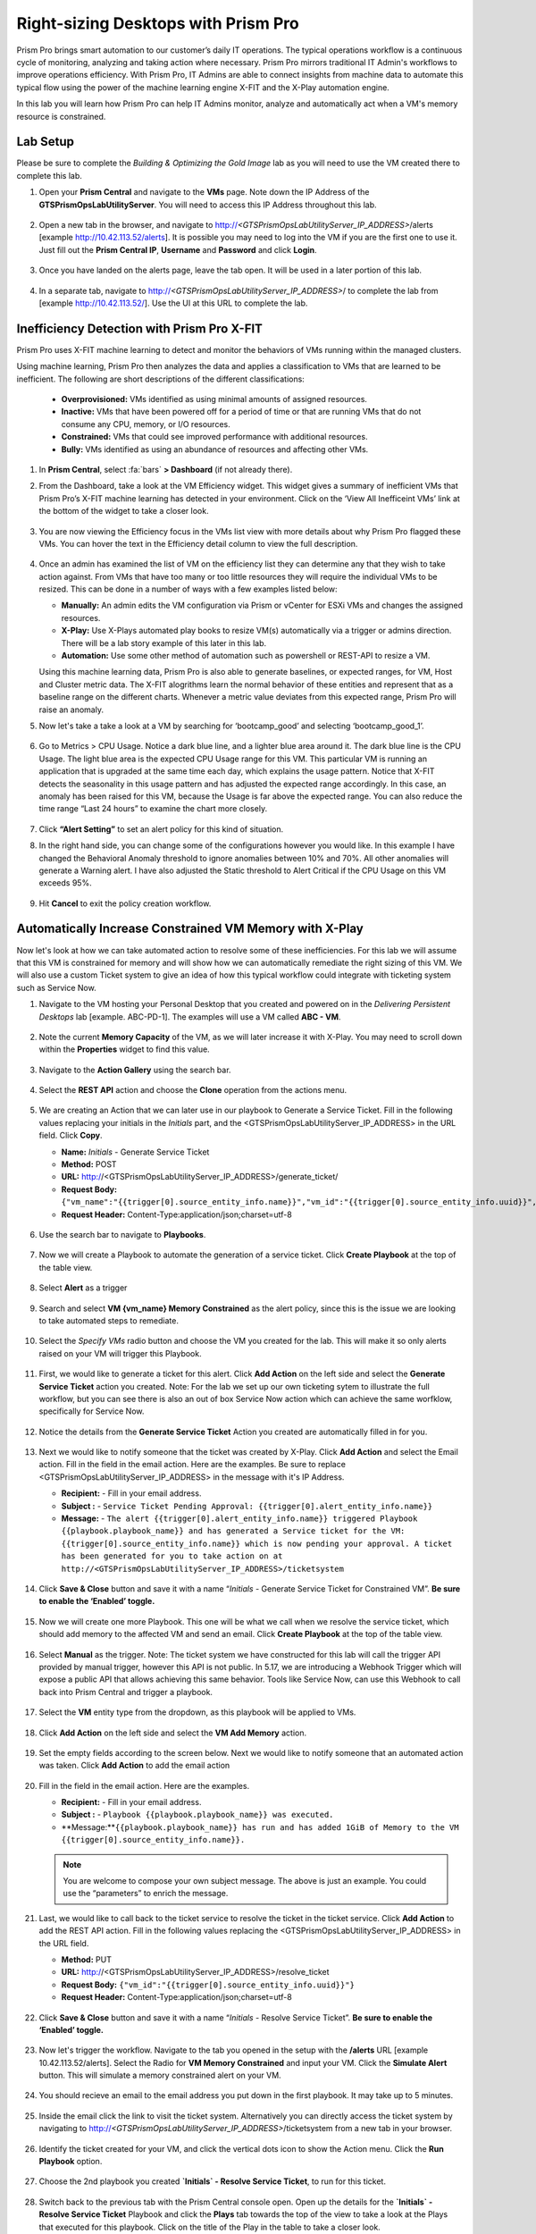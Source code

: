 .. _citrixrightsize:

------------------------------------
Right-sizing Desktops with Prism Pro
------------------------------------

.. figure:: images/operationstriangle.png

Prism Pro brings smart automation to our customer’s daily IT operations. The typical operations workflow is a continuous cycle of monitoring, analyzing and taking action where necessary. Prism Pro mirrors traditional IT Admin's workflows to improve operations efficiency. With Prism Pro, IT Admins are able to connect insights from machine data to automate this typical flow using the power of the machine learning engine X-FIT and the X-Play automation engine.

In this lab you will learn how Prism Pro can help IT Admins monitor, analyze and automatically act when a VM's memory resource is constrained.

Lab Setup
+++++++++

Please be sure to complete the `Building & Optimizing the Gold Image` lab as you will need to use the VM created there to complete this lab.

#. Open your **Prism Central** and navigate to the **VMs** page. Note down the IP Address of the **GTSPrismOpsLabUtilityServer**. You will need to access this IP Address throughout this lab.

   .. figure:: images/init1.png

#. Open a new tab in the browser, and navigate to http://`<GTSPrismOpsLabUtilityServer_IP_ADDRESS>`/alerts [example http://10.42.113.52/alerts]. It is possible you may need to log into the VM if you are the first one to use it. Just fill out the **Prism Central IP**, **Username** and **Password** and click **Login**.

   .. figure:: images/init2.png

#. Once you have landed on the alerts page, leave the tab open. It will be used in a later portion of this lab.

   .. figure:: images/init2b.png

#. In a separate tab, navigate to http://`<GTSPrismOpsLabUtilityServer_IP_ADDRESS>`/ to complete the lab from [example http://10.42.113.52/]. Use the UI at this URL to complete the lab.

   .. figure:: images/init3.png

Inefficiency Detection with Prism Pro X-FIT
+++++++++++++++++++++++++++++++++++++++++++

Prism Pro uses X-FIT machine learning to detect and monitor the behaviors of VMs running within the managed clusters.

Using machine learning, Prism Pro then analyzes the data and applies a classification to VMs that are learned to be inefficient. The following are short descriptions of the different classifications:

  * **Overprovisioned:** VMs identified as using minimal amounts of assigned resources.
  * **Inactive:** VMs that have been powered off for a period of time or that are running VMs that do not consume any CPU, memory, or I/O resources.
  * **Constrained:** VMs that could see improved performance with additional resources.
  * **Bully:** VMs identified as using an abundance of resources and affecting other VMs.


#. In **Prism Central**, select :fa:`bars` **> Dashboard** (if not already there).

#. From the Dashboard, take a look at the VM Efficiency widget. This widget gives a summary of inefficient VMs that Prism Pro’s X-FIT machine learning has detected in your environment. Click on the ‘View All Inefficeint VMs’ link at the bottom of the widget to take a closer look.

   .. figure:: images/ppro_58.png

#. You are now viewing the Efficiency focus in the VMs list view with more details about why Prism Pro flagged these VMs. You can hover the text in the Efficiency detail column to view the full description.

   .. figure:: images/ppro_59.png

#. Once an admin has examined the list of VM on the efficiency list they can determine any that they wish to take action against. From VMs that have too many or too little resources they will require the individual VMs to be resized. This can be done in a number of ways with a few examples listed below:

   * **Manually:** An admin edits the VM configuration via Prism or vCenter for ESXi VMs and changes the assigned resources.
   * **X-Play:** Use X-Plays automated play books to resize VM(s) automatically via a trigger or admins direction. There will be a lab story example of this later in this lab.
   * **Automation:** Use some other method of automation such as powershell or REST-API to resize a VM.


   Using this machine learning data, Prism Pro is also able to generate baselines, or expected ranges, for VM, Host and Cluster metric data. The X-FIT alogrithms learn the normal behavior of these entities and represent that as a baseline range on the different charts. Whenever a metric value deviates from this expected range, Prism Pro will raise an anomaly.

#. Now let's take a take a look at a VM by searching for ‘bootcamp_good’ and selecting ‘bootcamp_good_1’.

   .. figure:: images/ppro_61.png

#. Go to Metrics > CPU Usage. Notice a dark blue line, and a lighter blue area around it. The dark blue line is the CPU Usage. The light blue area is the expected CPU Usage range for this VM. This particular VM is running an application that is upgraded at the same time each day, which explains the usage pattern. Notice that X-FIT detects the seasonality in this usage pattern and has adjusted the expected range accordingly. In this case, an anomaly has been raised for this VM, because the Usage is far above the expected range. You can also reduce the time range “Last 24 hours” to examine the chart more closely.

   .. figure:: images/ppro_60.png

#. Click **“Alert Setting”** to set an alert policy for this kind of situation.

#. In the right hand side, you can change some of the configurations however you would like. In this example I have changed the Behavioral Anomaly threshold to ignore anomalies between 10% and 70%. All other anomalies will generate a Warning alert. I have also adjusted the Static threshold to Alert Critical if the CPU Usage on this VM exceeds 95%.

   .. figure:: images/ppro_25.png

#. Hit **Cancel** to exit the policy creation workflow.

Automatically Increase Constrained VM Memory with X-Play
++++++++++++++++++++++++++++++++++++++++++++++++++++++++

Now let's look at how we can take automated action to resolve some of these inefficiencies. For this lab we will assume that this VM is constrained for memory and will show how we can automatically remediate the right sizing of this VM. We will also use a custom Ticket system to give an idea of how this typical workflow could integrate with ticketing system such as Service Now.

#. Navigate to the VM hosting your Personal Desktop that you created and powered on in the `Delivering Persistent Desktops` lab [example. ABC-PD-1]. The examples will use a VM called **ABC - VM**.

   .. figure:: images/rs1.png

#. Note the current **Memory Capacity** of the VM, as we will later increase it with X-Play. You may need to scroll down within the **Properties** widget to find this value.

   .. figure:: images/rs2.png

#. Navigate to the **Action Gallery** using the search bar.

   .. figure:: images/rs3.png

#. Select the **REST API** action and choose the **Clone** operation from the actions menu.

   .. figure:: images/rs4.png

#. We are creating an Action that we can later use in our playbook to Generate a Service Ticket. Fill in the following values replacing your initials in the *Initials* part, and the <GTSPrismOpsLabUtilityServer_IP_ADDRESS> in the URL field. Click **Copy**.

   - **Name:** *Initials* - Generate Service Ticket
   - **Method:** POST
   - **URL:** http://<GTSPrismOpsLabUtilityServer_IP_ADDRESS>/generate_ticket/
   - **Request Body:** ``{"vm_name":"{{trigger[0].source_entity_info.name}}","vm_id":"{{trigger[0].source_entity_info.uuid}}","alert_name":"{{trigger[0].alert_entity_info.name}}","alert_id":"{{trigger[0].alert_entity_info.uuid}}"}``
   - **Request Header:** Content-Type:application/json;charset=utf-8

   .. figure:: images/rs5.png

#. Use the search bar to navigate to **Playbooks**.

   .. figure:: images/rs6.png

#. Now we will create a Playbook to automate the generation of a service ticket. Click **Create Playbook** at the top of the table view.

   .. figure:: images/rs7.png

#. Select **Alert** as a trigger

   .. figure:: images/rs8.png

#. Search and select **VM {vm_name} Memory Constrained** as the alert policy, since this is the issue we are looking to take automated steps to remediate.

   .. figure:: images/rs9.png

#. Select the *Specify VMs* radio button and choose the VM you created for the lab. This will make it so only alerts raised on your VM will trigger this Playbook.

   .. figure:: images/rs10.png

#. First, we would like to generate a ticket for this alert. Click **Add Action** on the left side and select the **Generate Service Ticket** action you created. Note: For the lab we set up our own ticketing sytem to illustrate the full workflow, but you can see there is also an out of box Service Now action which can achieve the same worfklow, specifically for Service Now.

   .. figure:: images/rs11.png

#. Notice the details from the **Generate Service Ticket** Action you created are automatically filled in for you.

   .. figure:: images/rs12.png

#. Next we would like to notify someone that the ticket was created by X-Play. Click **Add Action** and select the Email action. Fill in the field in the email action. Here are the examples. Be sure to replace <GTSPrismOpsLabUtilityServer_IP_ADDRESS> in the message with it's IP Address.

   - **Recipient:** - Fill in your email address.
   - **Subject :** - ``Service Ticket Pending Approval: {{trigger[0].alert_entity_info.name}}``
   - **Message:** - ``The alert {{trigger[0].alert_entity_info.name}} triggered Playbook {{playbook.playbook_name}} and has generated a Service ticket for the VM: {{trigger[0].source_entity_info.name}} which is now pending your approval. A ticket has been generated for you to take action on at http://<GTSPrismOpsLabUtilityServer_IP_ADDRESS>/ticketsystem``

   .. figure:: images/rs13.png

#. Click **Save & Close** button and save it with a name “*Initials* - Generate Service Ticket for Constrained VM”. **Be sure to enable the ‘Enabled’ toggle.**

   .. figure:: images/rs14.png

#. Now we will create one more Playbook. This one will be what we call when we resolve the service ticket, which should add memory to the affected VM and send an email. Click **Create Playbook** at the top of the table view.

   .. figure:: images/rs15.png

#. Select **Manual** as the trigger. Note: The ticket system we have constructed for this lab will call the trigger API provided by manual trigger, however this API is not public. In 5.17, we are introducing a Webhook Trigger which will expose a public API that allows achieving this same behavior. Tools like Service Now, can use this Webhook to call back into Prism Central and trigger a playbook.

   .. figure:: images/rs16.png

#. Select the **VM** entity type from the dropdown, as this playbook will be applied to VMs.

   .. figure:: images/rs17.png

#. Click **Add Action** on the left side and select the **VM Add Memory** action.

   .. figure:: images/rs18.png

#. Set the empty fields according to the screen below. Next we would like to notify someone that an automated action was taken. Click **Add Action** to add the email action

   .. figure:: images/rs19.png

#. Fill in the field in the email action. Here are the examples.

   - **Recipient:** - Fill in your email address.
   - **Subject :** - ``Playbook {{playbook.playbook_name}} was executed.``
   - **Message:**``{{playbook.playbook_name}} has run and has added 1GiB of Memory to the VM {{trigger[0].source_entity_info.name}}.``

   .. note::

      You are welcome to compose your own subject message. The above is just an example. You could use the “parameters” to enrich the message.

   .. figure:: images/rs20.png

#. Last, we would like to call back to the ticket service to resolve the ticket in the ticket service. Click **Add Action** to add the REST API action. Fill in the following values replacing the <GTSPrismOpsLabUtilityServer_IP_ADDRESS> in the URL field.

   - **Method:** PUT
   - **URL:** http://<GTSPrismOpsLabUtilityServer_IP_ADDRESS>/resolve_ticket
   - **Request Body:** ``{"vm_id":"{{trigger[0].source_entity_info.uuid}}"}``
   - **Request Header:** Content-Type:application/json;charset=utf-8

   .. figure:: images/rs21.png

#. Click **Save & Close** button and save it with a name “*Initials* - Resolve Service Ticket”. **Be sure to enable the ‘Enabled’ toggle.**

   .. figure:: images/rs22.png

#. Now let's trigger the workflow. Navigate to the tab you opened in the setup with the **/alerts** URL [example 10.42.113.52/alerts]. Select the Radio for **VM Memory Constrained** and input your VM. Click the **Simulate Alert** button. This will simulate a memory constrained alert on your VM.

   .. figure:: images/rs23.png

#. You should recieve an email to the email address you put down in the first playbook. It may take up to 5 minutes.

   .. figure:: images/rs24.png

#. Inside the email click the link to visit the ticket system. Alternatively you can directly access the ticket system by navigating to http://`<GTSPrismOpsLabUtilityServer_IP_ADDRESS>`/ticketsystem from a new tab in your browser.

   .. figure:: images/rs25.png

#. Identify the ticket created for your VM, and click the vertical dots icon to show the Action menu. Click the **Run Playbook** option.

   .. figure:: images/rs26.png

#. Choose the 2nd playbook you created **`Initials` - Resolve Service Ticket**, to run for this ticket.

   .. figure:: images/rs27.png

#. Switch back to the previous tab with the Prism Central console open. Open up the details for the **`Initials` - Resolve Service Ticket** Playbook and click the **Plays** tab towards the top of the view to take a look at the Plays that executed for this playbook. Click on the title of the Play in the table to take a closer look.

   .. figure:: images/rs29.png

#. The sections in this view can be expanded to show more details for each item. If there were any errors, they would also be surfaced in this view.

   .. figure:: images/rs30.png

#. You can navigate back to your VM and verify that the Memory was indeed increased by 1 GiB.

   .. figure:: images/rs31.png

#. You should also get an email telling you that the playbook ran.

   .. figure:: images/rs32.png

Takeaways
.........

- Prism Pro is our solution to make IT OPS smarter and automated. It covers the IT OPS process ranging from intelligent detection to automated remediation.

- X-FIT is our machine learning engine to support smart IT OPS, including anomaly detection, and inefficiency detection.

- X-Play, the IFTTT for the enterprise, is our engine to enable the automation of daily operations tasks.

- X-Play enables admins to confidently automate their daily tasks within minutes.

- X-Play is extensive that can use customer’s existing APIs and scripts as part of its Playbooks, and can integrate nicely with customers existing ticketing workflows.

Getting Connected
+++++++++++++++++

Have a question about **Prism Pro**? Please reach out to the resources below:

+---------------------------------------------------------------------------------+
|  Prism Pro Product Contacts                                                     |
+================================+================================================+
|  Slack Channel                 |  #prism-pro                                    |
+--------------------------------+------------------------------------------------+
|  Email                         |  pops-pm@nutanix.com                           |
+--------------------------------+------------------------------------------------+
